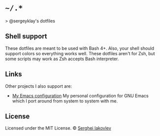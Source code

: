 * =~/.*=

> @sergeyklay's dotfiles

** Shell support

These dotfiles are meant to be used with Bash 4+. Also, your shell should
support colors so everything works well. These dotfiles aren't for Zsh, but
some scripts may work as Zsh accepts Bash interpreter.

** Links

Other projects I also support are:

- [[https://github.com/sergeyklay/.emacs.d][My Emacs configuration]]
  My personal configuration for GNU Emacs which I port around from
  system to system with me.

** License

 Licensed under the MIT License.
 © [[https://github.com/sergeyklay][Serghei Iakovlev]]
